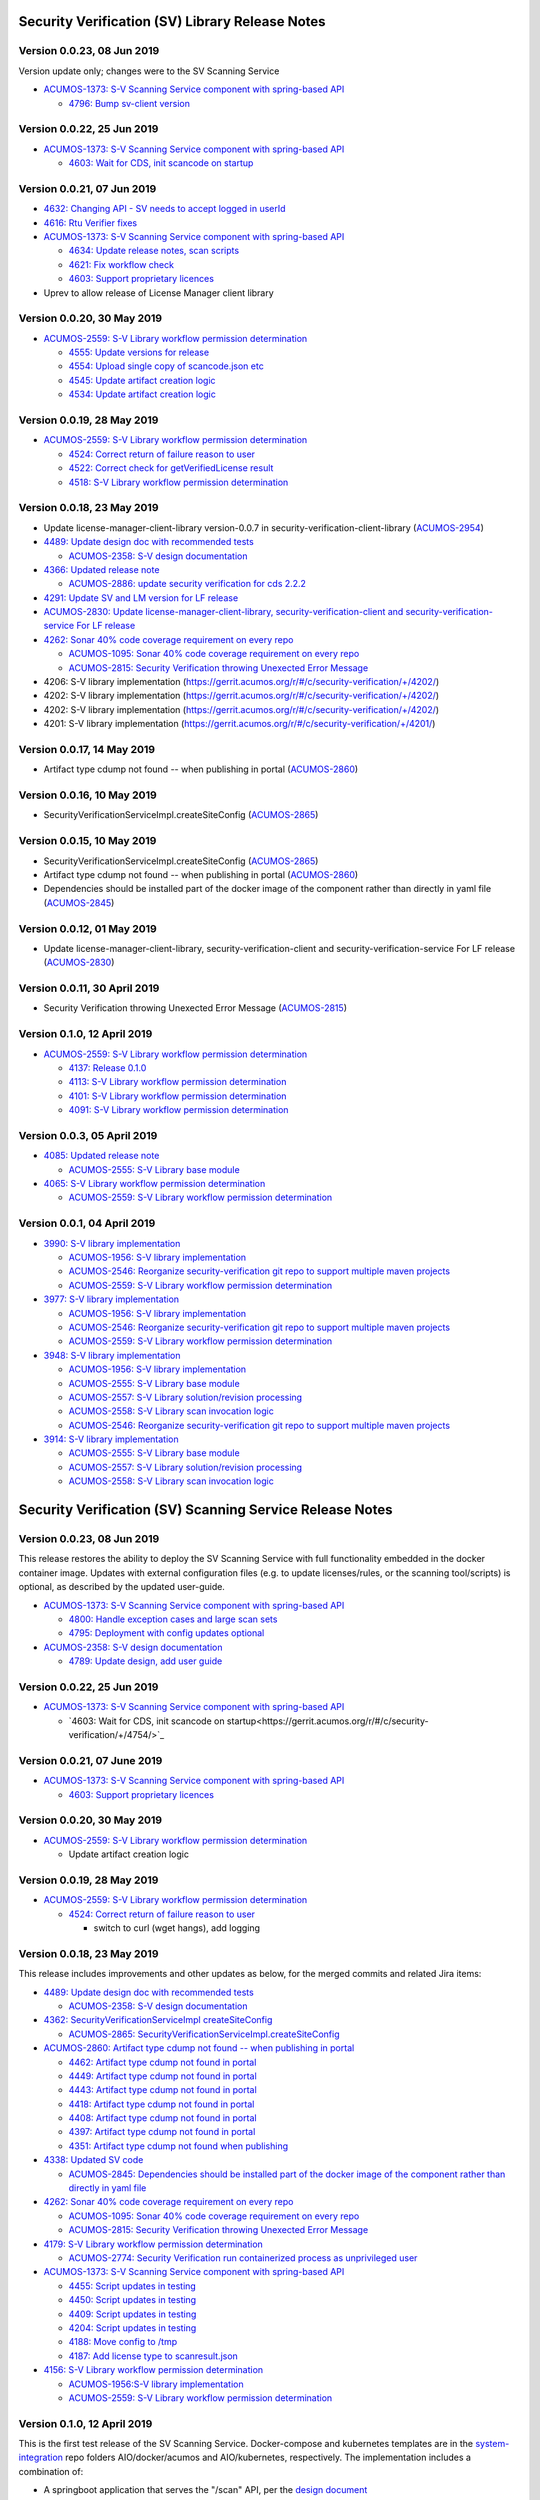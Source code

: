 .. ===============LICENSE_START=======================================================
.. Acumos CC-BY-4.0
.. ===================================================================================
.. Copyright (C) 2017-2018 AT&T Intellectual Property & Tech Mahindra. All rights reserved.
.. ===================================================================================
.. This Acumos documentation file is distributed by AT&T and Tech Mahindra
.. under the Creative Commons Attribution 4.0 International License (the "License");
.. you may not use this file except in compliance with the License.
.. You may obtain a copy of the License at
..
.. http://creativecommons.org/licenses/by/4.0
..
.. This file is distributed on an "AS IS" BASIS,
.. WITHOUT WARRANTIES OR CONDITIONS OF ANY KIND, either express or implied.
.. See the License for the specific language governing permissions and
.. limitations under the License.
.. ===============LICENSE_END=========================================================

================================================
Security Verification (SV) Library Release Notes
================================================

---------------------------
Version 0.0.23, 08 Jun 2019
---------------------------

Version update only; changes were to the SV Scanning Service

* `ACUMOS-1373: S-V Scanning Service component with spring-based API <https://jira.acumos.org/browse/ACUMOS-1373>`_

  * `4796: Bump sv-client version <https://gerrit.acumos.org/r/#/c/security-verification/+/4796/>`_

---------------------------
Version 0.0.22, 25 Jun 2019
---------------------------

* `ACUMOS-1373: S-V Scanning Service component with spring-based API <https://jira.acumos.org/browse/ACUMOS-1373>`_

  * `4603: Wait for CDS, init scancode on startup <https://gerrit.acumos.org/r/#/c/security-verification/+/4754/>`_

---------------------------
Version 0.0.21, 07 Jun 2019
---------------------------

* `4632: Changing API - SV needs to accept logged in userId <https://gerrit.acumos.org/r/#/c/security-verification/+/4632/>`_
* `4616: Rtu Verifier fixes <https://gerrit.acumos.org/r/#/c/security-verification/+/4616/>`_
* `ACUMOS-1373: S-V Scanning Service component with spring-based API <https://jira.acumos.org/browse/ACUMOS-1373>`_

  * `4634: Update release notes, scan scripts <https://gerrit.acumos.org/r/#/c/security-verification/+/4634/>`_
  * `4621: Fix workflow check <https://gerrit.acumos.org/r/#/c/security-verification/+/4621/>`_
  * `4603: Support proprietary licences <https://gerrit.acumos.org/r/#/c/security-verification/+/4603/>`_

* Uprev to allow release of License Manager client library

---------------------------
Version 0.0.20, 30 May 2019
---------------------------

* `ACUMOS-2559: S-V Library workflow permission determination <https://jira.acumos.org/browse/ACUMOS-2559>`_

  * `4555: Update versions for release <https://gerrit.acumos.org/r/#/c/security-verification/+/4555/>`_
  * `4554: Upload single copy of scancode.json etc <https://gerrit.acumos.org/r/#/c/security-verification/+/4554/>`_
  * `4545: Update artifact creation logic <https://gerrit.acumos.org/r/#/c/security-verification/+/4545/>`_
  * `4534: Update artifact creation logic <https://gerrit.acumos.org/r/#/c/security-verification/+/4534/>`_

---------------------------
Version 0.0.19, 28 May 2019
---------------------------

* `ACUMOS-2559: S-V Library workflow permission determination <https://jira.acumos.org/browse/ACUMOS-2559>`_

  * `4524: Correct return of failure reason to user <https://gerrit.acumos.org/r/#/c/security-verification/+/4524/>`_
  * `4522: Correct check for getVerifiedLicense result <https://gerrit.acumos.org/r/#/c/security-verification/+/4522/>`_
  * `4518: S-V Library workflow permission determination <https://gerrit.acumos.org/r/#/c/security-verification/+/4518/>`_

---------------------------
Version 0.0.18, 23 May 2019
---------------------------

* Update license-manager-client-library version-0.0.7 in security-verification-client-library (`ACUMOS-2954 <https://jira.acumos.org/browse/ACUMOS-2954>`_)

* `4489: Update design doc with recommended tests <https://gerrit.acumos.org/r/#/c/security-verification/+/4489/>`_

  * `ACUMOS-2358: S-V design documentation <https://jira.acumos.org/browse/ACUMOS-2358>`_

* `4366: Updated release note <https://gerrit.acumos.org/r/#/c/security-verification/+/4366/>`_

  * `ACUMOS-2886: update security verification for cds 2.2.2 <https://jira.acumos.org/browse/ACUMOS-2886>`_

* `4291: Update SV and LM version for LF release <https://gerrit.acumos.org/r/#/c/security-verification/+/4291/>`_

* `ACUMOS-2830: Update license-manager-client-library, security-verification-client and security-verification-service For LF release <https://jira.acumos.org/browse/ACUMOS-2830>`_

* `4262: Sonar 40% code coverage requirement on every repo <https://gerrit.acumos.org/r/#/c/security-verification/+/4262/>`_

  * `ACUMOS-1095: Sonar 40% code coverage requirement on every repo <https://jira.acumos.org/browse/ACUMOS-1095>`_
  * `ACUMOS-2815: Security Verification throwing Unexected Error Message <https://jira.acumos.org/browse/ACUMOS-2815>`_

* 4206: S-V library implementation (`<https://gerrit.acumos.org/r/#/c/security-verification/+/4202/>`_)
* 4202: S-V library implementation (`<https://gerrit.acumos.org/r/#/c/security-verification/+/4202/>`_)
* 4202: S-V library implementation (`<https://gerrit.acumos.org/r/#/c/security-verification/+/4202/>`_)
* 4201: S-V library implementation (`<https://gerrit.acumos.org/r/#/c/security-verification/+/4201/>`_)

-------------------------------
Version 0.0.17, 14 May 2019
-------------------------------

* Artifact type cdump not found -- when publishing in portal (`ACUMOS-2860 <https://jira.acumos.org/browse/ACUMOS-2860>`_)

-------------------------------
Version 0.0.16, 10 May 2019
-------------------------------
* SecurityVerificationServiceImpl.createSiteConfig (`ACUMOS-2865 <https://jira.acumos.org/browse/ACUMOS-2865>`_)

-------------------------------
Version 0.0.15, 10 May 2019
-------------------------------

* SecurityVerificationServiceImpl.createSiteConfig (`ACUMOS-2865 <https://jira.acumos.org/browse/ACUMOS-2865>`_)
* Artifact type cdump not found -- when publishing in portal (`ACUMOS-2860 <https://jira.acumos.org/browse/ACUMOS-2860>`_)
* Dependencies should be installed part of the docker image of the component rather than directly in yaml file (`ACUMOS-2845 <https://jira.acumos.org/browse/ACUMOS-2845>`_)

-------------------------------
Version 0.0.12, 01 May 2019
-------------------------------

* Update license-manager-client-library, security-verification-client and security-verification-service For LF release  (`ACUMOS-2830 <https://jira.acumos.org/browse/ACUMOS-2830>`_)

-------------------------------
Version 0.0.11, 30 April 2019
-------------------------------

* Security Verification throwing Unexected Error Message (`ACUMOS-2815 <https://jira.acumos.org/browse/ACUMOS-2815>`_)

----------------------------
Version 0.1.0, 12 April 2019
----------------------------

* `ACUMOS-2559: S-V Library workflow permission determination <https://jira.acumos.org/browse/ACUMOS-2559>`_

  * `4137: Release 0.1.0 <https://gerrit.acumos.org/r/#/c/4137/>`_
  * `4113: S-V Library workflow permission determination <https://gerrit.acumos.org/r/#/c/4113/>`_
  * `4101: S-V Library workflow permission determination <https://gerrit.acumos.org/r/#/c/4101/>`_
  * `4091: S-V Library workflow permission determination <https://gerrit.acumos.org/r/#/c/4091/>`_

----------------------------
Version 0.0.3, 05 April 2019
----------------------------

* `4085: Updated release note <https://gerrit.acumos.org/r/#/c/4085/>`_

  * `ACUMOS-2555: S-V Library base module <https://jira.acumos.org/browse/ACUMOS-2555>`_

* `4065: S-V Library workflow permission determination <https://gerrit.acumos.org/r/#/c/4065/>`_

  * `ACUMOS-2559: S-V Library workflow permission determination <https://jira.acumos.org/browse/ACUMOS-2559>`_

----------------------------
Version 0.0.1, 04 April 2019
----------------------------

* `3990: S-V library implementation <https://gerrit.acumos.org/r/#/c/3990/>`_

  * `ACUMOS-1956: S-V library implementation <https://jira.acumos.org/browse/ACUMOS-1956>`_
  * `ACUMOS-2546: Reorganize security-verification git repo to support multiple maven projects <https://jira.acumos.org/browse/ACUMOS-2546>`_
  * `ACUMOS-2559: S-V Library workflow permission determination <https://jira.acumos.org/browse/ACUMOS-2559>`_

* `3977: S-V library implementation <https://gerrit.acumos.org/r/#/c/3977/>`_

  * `ACUMOS-1956: S-V library implementation <https://jira.acumos.org/browse/ACUMOS-1956>`_
  * `ACUMOS-2546: Reorganize security-verification git repo to support multiple maven projects <https://jira.acumos.org/browse/ACUMOS-2546>`_
  * `ACUMOS-2559: S-V Library workflow permission determination <https://jira.acumos.org/browse/ACUMOS-2559>`_

* `3948: S-V library implementation <https://gerrit.acumos.org/r/#/c/3948/>`_

  * `ACUMOS-1956: S-V library implementation <https://jira.acumos.org/browse/ACUMOS-1956>`_
  * `ACUMOS-2555: S-V Library base module <https://jira.acumos.org/browse/ACUMOS-2555>`_
  * `ACUMOS-2557: S-V Library solution/revision processing <https://jira.acumos.org/browse/ACUMOS-2557>`_
  * `ACUMOS-2558: S-V Library scan invocation logic <https://jira.acumos.org/browse/ACUMOS-2558>`_
  * `ACUMOS-2546: Reorganize security-verification git repo to support multiple maven projects <https://jira.acumos.org/browse/ACUMOS-2546>`_

* `3914: S-V library implementation <https://gerrit.acumos.org/r/#/c/3914/>`_

  * `ACUMOS-2555: S-V Library base module <https://jira.acumos.org/browse/ACUMOS-2555>`_
  * `ACUMOS-2557: S-V Library solution/revision processing <https://jira.acumos.org/browse/ACUMOS-2557>`_
  * `ACUMOS-2558: S-V Library scan invocation logic <https://jira.acumos.org/browse/ACUMOS-2558>`_

=========================================================
Security Verification (SV) Scanning Service Release Notes
=========================================================

---------------------------
Version 0.0.23, 08 Jun 2019
---------------------------

This release restores the ability to deploy the SV Scanning Service with
full functionality embedded in the docker container image. Updates with external
configuration files (e.g. to update licenses/rules, or the scanning tool/scripts)
is optional, as described by the updated user-guide.

* `ACUMOS-1373: S-V Scanning Service component with spring-based API <https://jira.acumos.org/browse/ACUMOS-1373>`_

  * `4800: Handle exception cases and large scan sets <https://gerrit.acumos.org/r/#/c/security-verification/+/4800/>`_
  * `4795: Deployment with config updates optional <https://gerrit.acumos.org/r/#/c/security-verification/+/4795/>`_

* `ACUMOS-2358: S-V design documentation <https://jira.acumos.org/browse/ACUMOS-2358>`_

  * `4789: Update design, add user guide <https://gerrit.acumos.org/r/#/c/security-verification/+/4789/>`_

---------------------------
Version 0.0.22, 25 Jun 2019
---------------------------

* `ACUMOS-1373: S-V Scanning Service component with spring-based API <https://jira.acumos.org/browse/ACUMOS-1373>`_

  * `4603: Wait for CDS, init scancode on startup<https://gerrit.acumos.org/r/#/c/security-verification/+/4754/>`_

----------------------------
Version 0.0.21, 07 June 2019
----------------------------

* `ACUMOS-1373: S-V Scanning Service component with spring-based API <https://jira.acumos.org/browse/ACUMOS-1373>`_

  * `4603: Support proprietary licences <https://gerrit.acumos.org/r/#/c/security-verification/+/4603/>`_

---------------------------
Version 0.0.20, 30 May 2019
---------------------------

* `ACUMOS-2559: S-V Library workflow permission determination <https://jira.acumos.org/browse/ACUMOS-2559>`_

  * Update artifact creation logic

---------------------------
Version 0.0.19, 28 May 2019
---------------------------

* `ACUMOS-2559: S-V Library workflow permission determination <https://jira.acumos.org/browse/ACUMOS-2559>`_

  * `4524: Correct return of failure reason to user <https://gerrit.acumos.org/r/#/c/security-verification/+/4524/>`_

    * switch to curl (wget hangs), add logging

---------------------------
Version 0.0.18, 23 May 2019
---------------------------

This release includes improvements and other updates as below, for the merged
commits and related Jira items:

* `4489: Update design doc with recommended tests <https://gerrit.acumos.org/r/#/c/security-verification/+/4489/>`_

  * `ACUMOS-2358: S-V design documentation <https://jira.acumos.org/browse/ACUMOS-2358>`_

* `4362: SecurityVerificationServiceImpl createSiteConfig <https://gerrit.acumos.org/r/#/c/security-verification/+/4362/>`_

  * `ACUMOS-2865: SecurityVerificationServiceImpl.createSiteConfig <https://jira.acumos.org/browse/ACUMOS-2865>`_


* `ACUMOS-2860: Artifact type cdump not found -- when publishing in portal <https://jira.acumos.org/browse/ACUMOS-2860>`_

  * `4462: Artifact type cdump not found in portal <https://gerrit.acumos.org/r/#/c/security-verification/+/4462/>`_
  * `4449: Artifact type cdump not found in portal <https://gerrit.acumos.org/r/#/c/security-verification/+/4449/>`_
  * `4443: Artifact type cdump not found in portal <https://gerrit.acumos.org/r/#/c/security-verification/+/4443/>`_
  * `4418: Artifact type cdump not found in portal <https://gerrit.acumos.org/r/#/c/security-verification/+/4418/>`_
  * `4408: Artifact type cdump not found in portal <https://gerrit.acumos.org/r/#/c/security-verification/+/4408/>`_
  * `4397: Artifact type cdump not found in portal <https://gerrit.acumos.org/r/#/c/security-verification/+/4397/>`_
  * `4351: Artifact type cdump not found when publishing <https://gerrit.acumos.org/r/#/c/security-verification/+/4351/>`_

* `4338: Updated SV code <https://gerrit.acumos.org/r/#/c/security-verification/+/4338/>`_

  * `ACUMOS-2845: Dependencies should be installed part of the docker image of the component rather than directly in yaml file <https://jira.acumos.org/browse/ACUMOS-2845>`_

* `4262: Sonar 40% code coverage requirement on every repo <https://gerrit.acumos.org/r/#/c/security-verification/+/4262/>`_

  * `ACUMOS-1095: Sonar 40% code coverage requirement on every repo <https://jira.acumos.org/browse/ACUMOS-1095>`_
  * `ACUMOS-2815: Security Verification throwing Unexected Error Message <https://jira.acumos.org/browse/ACUMOS-2815>`_

* `4179: S-V Library workflow permission determination <https://gerrit.acumos.org/r/#/c/security-verification/+/4179/>`_

  * `ACUMOS-2774: Security Verification run containerized process as unprivileged user <https://jira.acumos.org/browse/ACUMOS-2774>`_

* `ACUMOS-1373: S-V Scanning Service component with spring-based API <https://jira.acumos.org/browse/ACUMOS-1373>`_

  * `4455: Script updates in testing <https://gerrit.acumos.org/r/#/c/security-verification/+/4455/>`_
  * `4450: Script updates in testing <https://gerrit.acumos.org/r/#/c/security-verification/+/4450/>`_
  * `4409: Script updates in testing <https://gerrit.acumos.org/r/#/c/security-verification/+/4409/>`_
  * `4204: Script updates in testing <https://gerrit.acumos.org/r/#/c/security-verification/+/4204/>`_
  * `4188: Move config to /tmp <https://gerrit.acumos.org/r/#/c/security-verification/+/4188/>`_
  * `4187: Add license type to scanresult.json <https://gerrit.acumos.org/r/#/c/security-verification/+/4187/>`_

* `4156: S-V Library workflow permission determination <https://gerrit.acumos.org/r/#/c/security-verification/+/4156/>`_

  * `ACUMOS-1956:S-V library implementation <https://jira.acumos.org/browse/ACUMOS-1956>`_
  * `ACUMOS-2559: S-V Library workflow permission determination <https://jira.acumos.org/browse/ACUMOS-2559>`_

----------------------------
Version 0.1.0, 12 April 2019
----------------------------

This is the first test release of the SV Scanning Service. Docker-compose and
kubernetes templates are in the
`system-integration <https://github.com/acumos/system-integration>`_ repo
folders AIO/docker/acumos and AIO/kubernetes, respectively. The implementation
includes a combination of:

* A springboot application that serves the "/scan" API, per the
  `design document <https://docs.acumos.org/en/latest/submodules/security-verification/security-verification-service/docs/design.html>`_
* A set of bash scripts as prototype implementations of the following functions,
  built into the generated SV Scanning Service image. These will be migrated to
  Java code as time permits:

  * dump_model.sh: dump all to-be-scanned data for a model revision
  * license_scan.sh: invoke the
    `Scancode Toolkit <https://github.com/nexB/scancode-toolkit>`_ on the dumped
    model data
  * scan_all.sh: test script to scan all revisions in the CDS
  * setup_verification_site_config.sh: test script to initialize the CDS site
    config for the SV Library and Scanning Service

Includes the merged commits and related Jira items:

* `4137: Release 0.1.0 <https://gerrit.acumos.org/r/#/c/4137/>`_

  * `ACUMOS-1373: S-V Scanning Service component with spring-based API <https://jira.acumos.org/browse/ACUMOS-1373>`_

* `4135: Add scan_all.sh script, fix license_scan.sh bugs <https://gerrit.acumos.org/r/#/c/4135/>`_

  * `ACUMOS-1373: S-V Scanning Service component with spring-based API <https://jira.acumos.org/browse/ACUMOS-1373>`_

* `4098: Updates for testing <https://gerrit.acumos.org/r/#/c/4098/>`_

  * `ACUMOS-1373: S-V Scanning Service component with spring-based API <https://jira.acumos.org/browse/ACUMOS-1373>`_

* `4090: Integrate scripts into sv-scanning-service <https://gerrit.acumos.org/r/#/c/4090/>`_

  * `ACUMOS-1373: S-V Scanning Service component with spring-based API <https://jira.acumos.org/browse/ACUMOS-1373>`_

* `4069: Add script to populate verification site key <https://gerrit.acumos.org/r/#/c/4069/>`_

  * `ACUMOS-1373: S-V Scanning Service component with spring-based API <https://jira.acumos.org/browse/ACUMOS-1373>`_

----------------------------
Version 0.0.1, 04 April 2019
----------------------------

Includes the merged commits and related Jira items:

* `3881: Baseline license scan scripts <https://gerrit.acumos.org/r/#/c/3881/>`_

  * `ACUMOS-1958: S-V License Scan process implementation <https://jira.acumos.org/browse/ACUMOS-1958>`_
